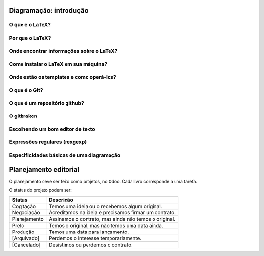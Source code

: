-----------------------
Diagramação: introdução
-----------------------

O que é o LaTeX?
================

Por que o LaTeX?
================

Onde encontrar informações sobre o LaTeX?
=========================================

Como instalar o LaTeX em sua máquina?
=====================================

Onde estão os templates e como operá-los?
=========================================

O que é o Git?
==============

O que é um repositório github?
==============================

O gitkraken
===========

Escolhendo um bom editor de texto
=================================

Expressões regulares (rexgexp)
==============================

Especificidades básicas de uma diagramação
==========================================

----------------------
Planejamento editorial
----------------------

O planejamento deve ser feito como projetos, no Odoo. Cada livro corresponde a uma tarefa. 

O status do projeto podem ser:

+--------------+-------------------------------------------------------+
| Status       | Descrição                                             |
+==============+=======================================================+
| Cogitação    | Temos uma ideia ou o recebemos algum original.        |
+--------------+-------------------------------------------------------+
| Negociação   | Acreditamos na ideia e precisamos firmar um contrato. |
+--------------+-------------------------------------------------------+
| Planejamento | Assinamos o contrato, mas ainda não temos o original. |
+--------------+-------------------------------------------------------+
| Prelo        | Temos o original, mas não temos uma data ainda.       |
+--------------+-------------------------------------------------------+
| Produção     | Temos uma data para lançamento.                       |
+--------------+-------------------------------------------------------+
| [Arquivado]  | Perdemos o interesse temporariamente.                 |
+--------------+-------------------------------------------------------+
| [Cancelado]  | Desistimos ou perdemos o contrato.                    |
+--------------+-------------------------------------------------------+


